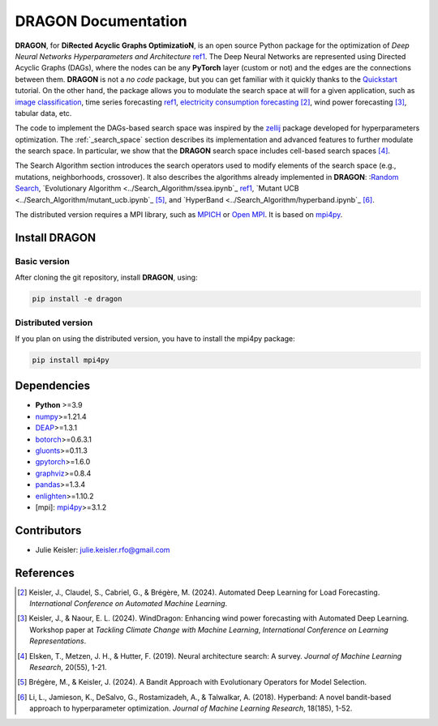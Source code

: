 DRAGON Documentation
====================

**DRAGON**, for **DiRected Acyclic Graphs OptimizatioN**, is an open source Python package for the optimization of *Deep Neural Networks Hyperparameters and Architecture* ref1_. The Deep Neural Networks are represented using Directed Acyclic Graphs (DAGs), where the nodes can be any **PyTorch** layer (custom or not) and the edges are the connections between them. **DRAGON** is not a *no code* package, but you can get familiar with it quickly thanks to the `Quickstart <../Quickstart/quickstart.ipynb>`_ tutorial. 
On the other hand, the package allows you to modulate the search space at will for a given application, such as `image classification <../Applications/image.ipynb>`_, time series forecasting ref1_, `electricity consumption forecasting <../Applications/load_forecasting.ipynb>`_ [2]_, wind power forecasting [3]_, tabular data, etc.

The code to implement the DAGs-based search space was inspired by the `zellij <https://zellij.readthedocs.io/en/latest/>`__ package developed for hyperparameters optimization. The  :ref:`_search_space` section describes its implementation and advanced features to further modulate the search space. In particular, we show that the **DRAGON** search space includes cell-based search spaces [4]_.

The Search Algorithm section introduces the search operators used to modify elements of the search space (e.g., mutations, neighborhoods, crossover). It also describes the algorithms already implemented in **DRAGON**: :`Random Search <../Search_Algorithm/random_search.ipynb>`_, `Evolutionary Algorithm <../Search_Algorithm/ssea.ipynb`_ ref1_, `Mutant UCB <../Search_Algorithm/mutant_ucb.ipynb`_ [5]_, and `HyperBand <../Search_Algorithm/hyperband.ipynb`_ [6]_.

The distributed version requires a MPI library, such as `MPICH <https://www.mpich.org/>`_
or `Open MPI <https://www.open-mpi.org/>`_.
It is based on `mpi4py <https://mpi4py.readthedocs.io/en/stable/intro.html#what-is-mpi>`_.

Install DRAGON
--------------

Basic version
^^^^^^^^^^^^^

After cloning the git repository, install **DRAGON**, using:

.. code-block:: bash

     pip install -e dragon

Distributed version
^^^^^^^^^^^^^

If you plan on using the distributed version, you have to install the mpi4py package:

.. code-block:: bash

     pip install mpi4py

Dependencies
------------

* **Python** >=3.9
* `numpy <https://numpy.org/>`__>=1.21.4
* `DEAP <https://deap.readthedocs.io/en/master/>`__>=1.3.1
* `botorch <https://botorch.org/>`__>=0.6.3.1
* `gluonts <https://ts.gluon.ai/stable/>`__>=0.11.3
* `gpytorch <https://gpytorch.ai/>`__>=1.6.0
* `graphviz <https://graphviz.org/>`__>=0.8.4
* `pandas <https://pandas.pydata.org/>`__>=1.3.4
* `enlighten <https://python-enlighten.readthedocs.io/en/stable/>`__>=1.10.2
* [mpi]: `mpi4py <https://mpi4py.readthedocs.io/en/stable/>`__>=3.1.2

Contributors
------------
* Julie Keisler: julie.keisler.rfo@gmail.com
References
----------
.. _ref1:
     Keisler, J., Talbi, E. G., Claudel, S., & Cabriel, G. (2024). An algorithmic framework for the optimization of deep neural networks architectures and hyperparameters. *Journal of Machine Learning Research*, 25(201), 1-33.
.. [2] Keisler, J., Claudel, S., Cabriel, G., & Brégère, M. (2024). Automated Deep Learning for Load Forecasting. *International Conference on Automated Machine Learning*.
.. [3] Keisler, J., & Naour, E. L. (2024). WindDragon: Enhancing wind power forecasting with Automated Deep Learning. Workshop paper at *Tackling Climate Change with Machine Learning*, *International Conference on Learning Representations*.
.. [4] Elsken, T., Metzen, J. H., & Hutter, F. (2019). Neural architecture search: A survey. *Journal of Machine Learning Research*, 20(55), 1-21.
.. [5] Brégère, M., & Keisler, J. (2024). A Bandit Approach with Evolutionary Operators for Model Selection.
.. [6] Li, L., Jamieson, K., DeSalvo, G., Rostamizadeh, A., & Talwalkar, A. (2018). Hyperband: A novel bandit-based approach to hyperparameter optimization. *Journal of Machine Learning Research*, 18(185), 1-52.
